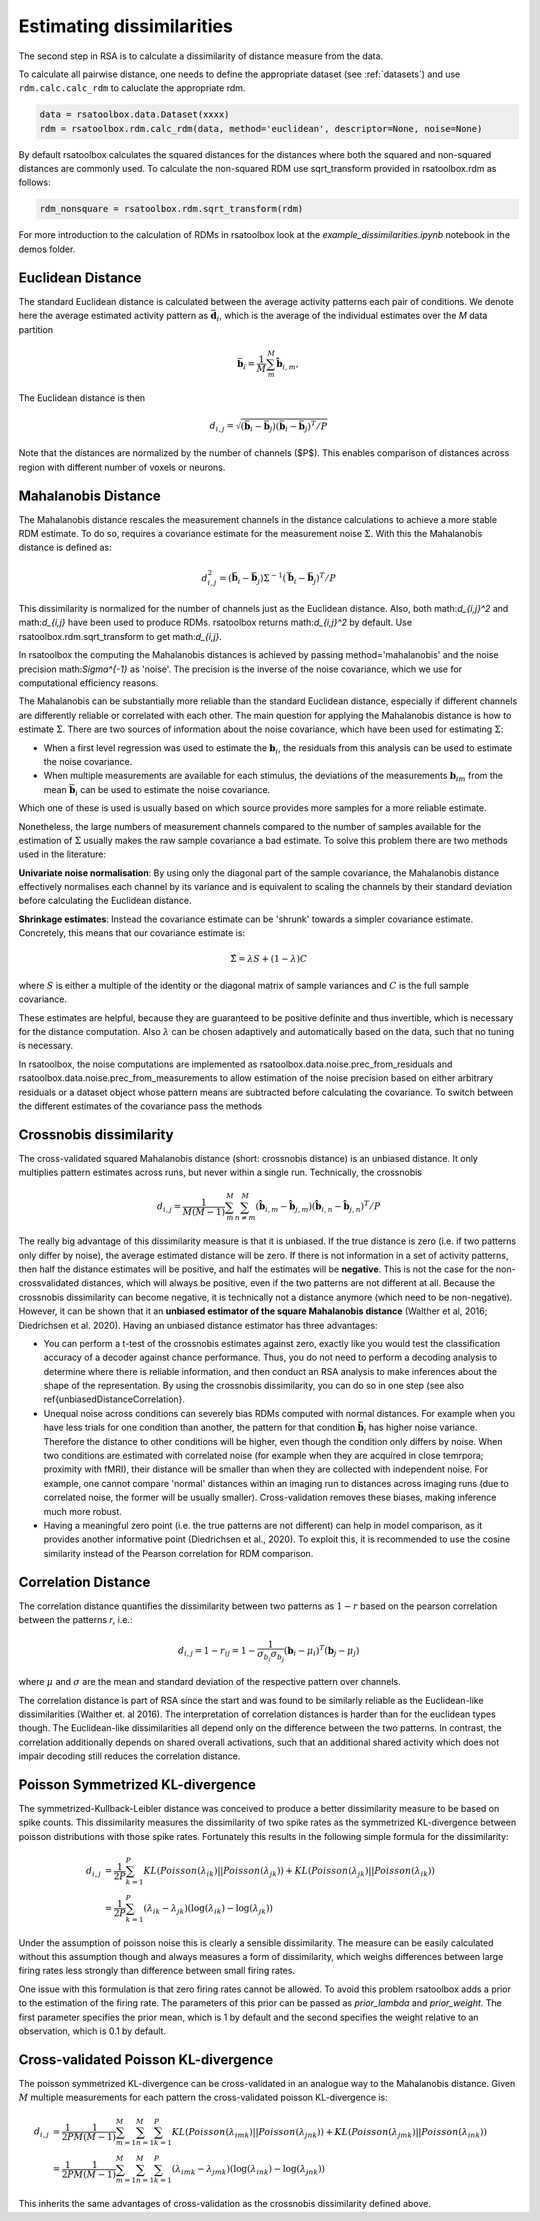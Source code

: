 .. _distances:

Estimating dissimilarities
==========================
The second step in RSA is to calculate a dissimilarity of distance measure from the data.

To calculate all pairwise distance, one needs to define the appropriate dataset (see :ref:`datasets`) and use ``rdm.calc.calc_rdm`` to caluclate the appropriate rdm.

.. sourcecode:: python

    data = rsatoolbox.data.Dataset(xxxx)
    rdm = rsatoolbox.rdm.calc_rdm(data, method='euclidean', descriptor=None, noise=None)

By default rsatoolbox calculates the squared distances for the distances where both the squared and non-squared distances are commonly used.
To calculate the non-squared RDM use sqrt_transform provided in rsatoolbox.rdm as follows:

.. sourcecode:: python

    rdm_nonsquare = rsatoolbox.rdm.sqrt_transform(rdm)

For more introduction to the calculation of RDMs in rsatoolbox look at the `example_dissimilarities.ipynb` notebook in the demos folder.

.. _EuclideanDist:

Euclidean Distance
------------------

The standard Euclidean distance is calculated between the average activity patterns each pair of conditions. We denote here the average estimated activity pattern as :math:`\bar{\mathbf{d}_i}`, which is the average of the individual estimates over the *M* data partition

.. math::
    \begin{equation}
    \bar{\mathbf{b}}_i=\frac{1}{M}\sum_{m}^M \hat{\mathbf{b}}_{i,m},
    \end{equation}

The Euclidean distance is then

.. math::
    \begin{equation}
    d_{i,j}=\sqrt{(\bar{\mathbf{b}}_i - \bar{\mathbf{b}}_j) (\bar{\mathbf{b}}_i - \bar{\mathbf{b}}_j)^ T/P}
    \end{equation}

Note that the distances are normalized by the number of channels ($P$). This enables comparison of distances across region with different number of voxels or neurons.


.. _MahalanobisDist:

Mahalanobis Distance
--------------------

The Mahalanobis distance rescales the measurement channels in the distance calculations to achieve a more stable RDM estimate.
To do so, requires a covariance estimate for the measurement noise :math:`\Sigma`. With this the Mahalanobis distance is defined as:

.. math::
    \begin{equation}
    d_{i,j}^2=(\bar{\mathbf{b}}_i - \bar{\mathbf{b}}_j) \Sigma^{-1} (\bar{\mathbf{b}}_i - \bar{\mathbf{b}}_j)^ T/P
    \end{equation}

This dissimilarity is normalized for the number of channels just as the Euclidean distance.
Also, both math:`d_{i,j}^2` and math:`d_{i,j}` have been used to produce RDMs. rsatoolbox returns math:`d_{i,j}^2` by default. Use rsatoolbox.rdm.sqrt_transform to get math:`d_{i,j}`.

In rsatoolbox the computing the Mahalanobis distances is achieved by passing method='mahalanobis' and the noise precision math:`\Sigma^{-1}` as 'noise'.
The precision is the inverse of the noise covariance, which we use for computational efficiency reasons.

The Mahalanobis can be substantially more reliable than the standard Euclidean distance, especially if different channels are differently reliable or correlated with each other.
The main question for applying the Mahalanobis distance is how to estimate :math:`\Sigma`.
There are two sources of information about the noise covariance, which have been used for estimating :math:`\Sigma`:

* When a first level regression was used to estimate the :math:`\mathbf{b}_i`, the residuals from this analysis can be used to estimate the noise covariance.
* When multiple measurements are available for each stimulus, the deviations of the measurements :math:`\mathbf{b}_{im}` from the mean :math:`\bar{\mathbf{b}}_i` can be used to estimate the noise covariance.

Which one of these is used is usually based on which source provides more samples for a more reliable estimate.

Nonetheless, the large numbers of measurement channels compared to the number of samples available for the estimation of :math:`\Sigma` usually makes the raw sample covariance a bad estimate.
To solve this problem there are two methods used in the literature:

**Univariate noise normalisation**: By using only the diagonal part of the sample covariance, the Mahalanobis distance effectively normalises each channel by its variance and is equivalent to scaling the channels by their standard deviation before calculating the Euclidean distance.

**Shrinkage estimates**: Instead the covariance estimate can be 'shrunk' towards a simpler covariance estimate. Concretely, this means that our covariance estimate is:

.. math::
    \begin{equation}
    \hat{\Sigma} = \lambda S + (1-\lambda) C
    \end{equation}

where :math:`S` is either a multiple of the identity or the diagonal matrix of sample variances and :math:`C` is the full sample covariance.

These estimates are helpful, because they are guaranteed to be positive definite and thus invertible, which is necessary for the distance computation.
Also :math:`\lambda` can be chosen adaptively and automatically based on the data, such that no tuning is necessary.

In rsatoolbox, the noise computations are implemented as rsatoolbox.data.noise.prec_from_residuals and rsatoolbox.data.noise.prec_from_measurements to allow estimation of the noise precision based on
either arbitrary residuals or a dataset object whose pattern means are subtracted before calculating the covariance.
To switch between the different estimates of the covariance pass the methods


.. _Crossnobis:

Crossnobis dissimilarity
------------------------
The cross-validated squared Mahalanobis distance (short: crossnobis distance) is an unbiased distance. It only multiplies pattern estimates across runs, but never within a single run. Technically, the crossnobis

.. math::
    \begin{equation}
    d_{i,j}=\frac{1}{M (M-1)}\sum_{m}^M \sum_{n \neq m}^M (\hat{\mathbf{b}}_{i,m} - \hat{\mathbf{b}}_{j,m}) (\hat{\mathbf{b}}_{i,n} - \hat{\mathbf{b}}_{j,n})^T /P
    \end{equation}


The really big advantage of this dissimilarity measure is that it is unbiased. If the true distance is zero (i.e. if two patterns only differ by noise), the average estimated distance will be zero. If there is not information in a set of activity patterns, then half the distance estimates will be positive, and half the estimates will be **negative**. This is not the case for the non-crossvalidated distances, which will always be positive, even if the two patterns are not different at all. Because the crossnobis dissimilarity can become negative, it is technically not a distance anymore (which need to be non-negative). However, it can be shown that it an **unbiased estimator of the square Mahalanobis distance** (Walther et al, 2016; Diedrichsen et al. 2020). Having an unbiased distance estimator has three advantages:

* You can perform a t-test of the crossnobis estimates against zero, exactly like you would test the classification accuracy of a decoder against chance performance. Thus, you do not need to perform a decoding analysis to determine where there is reliable information, and then conduct an RSA analysis to make inferences about the shape of the representation. By using the crossnobis dissimilarity, you can do so in one step (see also \ref{unbiasedDistanceCorrelation}.

* Unequal noise across conditions can severely bias RDMs computed with normal distances. For example when you have less trials for one condition than another, the pattern for that condition :math:`\bar{\mathbf{b}}_i` has higher noise variance. Therefore the distance to other conditions will be higher, even though the condition only differs by noise. When two conditions are estimated with correlated noise (for example when they are acquired in close temrpora; proximity with fMRI), their distance will be smaller than when they are collected with independent noise. For example, one cannot compare 'normal' distances within an imaging run to distances across imaging runs (due to correlated noise, the former will be usually smaller). Cross-validation removes these biases, making inference much more robust.

* Having a meaningful zero point (i.e. the true patterns are not different) can help in model comparison, as it provides another informative point (Diedrichsen et al., 2020). To exploit this, it is recommended to use the cosine similarity instead of the Pearson correlation for RDM comparison.


.. _CorrelationDist:

Correlation Distance
--------------------

The correlation distance quantifies the dissimilarity between two patterns as :math:`1-r` based on the pearson correlation between the patterns `r`, i.e.:

.. math::
    \begin{equation}
    d_{i,j}= 1-r_{ij} = 1 - \frac{1}{\sigma_{b_i}\sigma_{b_j}}(\mathbf{b}_i - \mu_i)^T (\mathbf{b}_j - \mu_j)
    \end{equation}

where :math:`\mu` and :math:`\sigma` are the mean and standard deviation of the respective pattern over channels.

The correlation distance is part of RSA since the start and was found to be similarly reliable as the Euclidean-like dissimilarities (Walther et. al 2016).
The interpretation of correlation distances is harder than for the euclidean types though. The Euclidean-like dissimilarities all depend only on the difference between the two patterns.
In contrast, the correlation additionally depends on shared overall activations, such that an additional shared activity which does not impair decoding still reduces the correlation distance.


.. _PoissonDist:

Poisson Symmetrized KL-divergence
---------------------------------

The symmetrized-Kullback-Leibler distance was conceived to produce a better dissimilarity measure to be based on spike counts.
This dissimilarity measures the dissimilarity of two spike rates as the symmetrized KL-divergence between poisson distributions with those spike rates. Fortunately this results in the following simple formula for the dissimilarity:

.. math::
    \begin{align}
    d_{i,j}&= \frac{1}{2P}\sum_{k=1}^P KL(Poisson(\lambda_{ik})||Poisson(\lambda_{jk})) + KL(Poisson(\lambda_{jk})||Poisson(\lambda_{ik})) \\
    &= \frac{1}{2P}\sum_{k=1}^P (\lambda_{ik}-\lambda_{jk}) (\log(\lambda_{ik})-\log(\lambda_{jk}))
    \end{align}

Under the assumption of poisson noise this is clearly a sensible dissimilarity. The measure can be easily calculated without this assumption though and always measures a form of dissimilarity,
which weighs differences between large firing rates less strongly than difference between small firing rates.

One issue with this formulation is that zero firing rates cannot be allowed. To avoid this problem rsatoolbox adds a prior to the estimation of the firing rate.
The parameters of this prior can be passed as `prior_lambda` and `prior_weight`. The first parameter specifies the prior mean, which is 1 by default and the second specifies the weight relative to an observation, which is 0.1 by default.

.. _PoissonCVDist:

Cross-validated Poisson KL-divergence
-------------------------------------

The poisson symmetrized KL-divergence can be cross-validated in an analogue way to the Mahalanobis distance.
Given :math:`M` multiple measurements for each pattern the cross-validated poisson KL-divergence is:

.. math::
    \begin{align}
    d_{i,j}&= \frac{1}{2P}\frac{1}{M(M-1)}\sum_{m=1}^M\sum_{n=1}^M\sum_{k=1}^P KL(Poisson(\lambda_{imk})||Poisson(\lambda_{jnk})) + KL(Poisson(\lambda_{jmk})||Poisson(\lambda_{ink})) \\
    &= \frac{1}{2P}\frac{1}{M(M-1)}\sum_{m=1}^M\sum_{n=1}^M\sum_{k=1}^P (\lambda_{imk}-\lambda_{jmk}) (\log(\lambda_{ink})-\log(\lambda_{jnk}))
    \end{align}

This inherits the same advantages of cross-validation as the crossnobis dissimilarity defined above.
